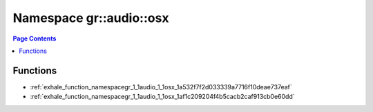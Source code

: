 
.. _namespace_gr__audio__osx:

Namespace gr::audio::osx
========================


.. contents:: Page Contents
   :local:
   :backlinks: none





Functions
---------


- :ref:`exhale_function_namespacegr_1_1audio_1_1osx_1a532f7f2d033339a7716f10deae737eaf`

- :ref:`exhale_function_namespacegr_1_1audio_1_1osx_1af1c209204f4b5cacb2caf913cb0e60dd`
